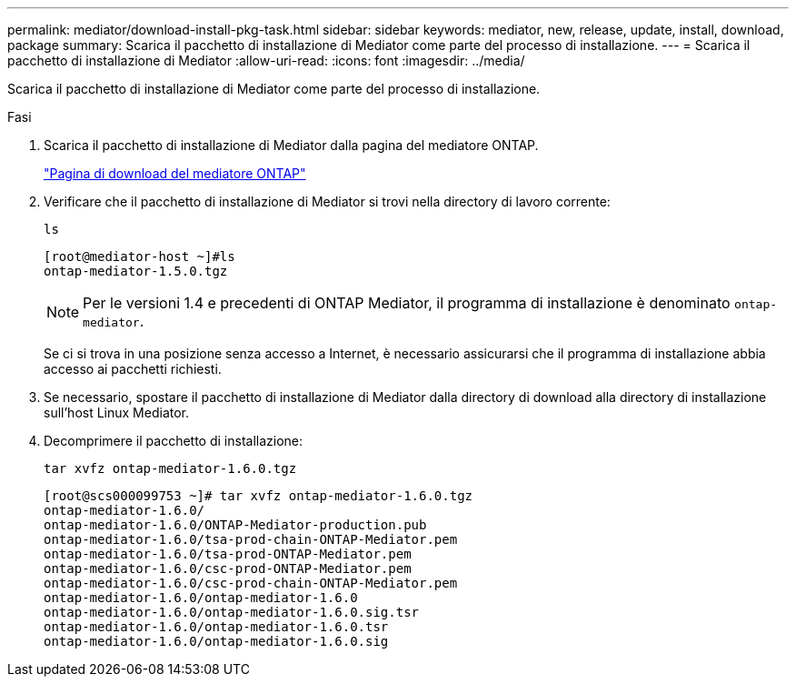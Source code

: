 ---
permalink: mediator/download-install-pkg-task.html 
sidebar: sidebar 
keywords: mediator, new, release, update, install, download, package 
summary: Scarica il pacchetto di installazione di Mediator come parte del processo di installazione. 
---
= Scarica il pacchetto di installazione di Mediator
:allow-uri-read: 
:icons: font
:imagesdir: ../media/


[role="lead"]
Scarica il pacchetto di installazione di Mediator come parte del processo di installazione.

.Fasi
. Scarica il pacchetto di installazione di Mediator dalla pagina del mediatore ONTAP.
+
https://mysupport.netapp.com/site/products/all/details/ontap-mediator/downloads-tab["Pagina di download del mediatore ONTAP"^]

. Verificare che il pacchetto di installazione di Mediator si trovi nella directory di lavoro corrente:
+
`ls`

+
[listing]
----
[root@mediator-host ~]#ls
ontap-mediator-1.5.0.tgz
----
+

NOTE: Per le versioni 1.4 e precedenti di ONTAP Mediator, il programma di installazione è denominato `ontap-mediator`.

+
Se ci si trova in una posizione senza accesso a Internet, è necessario assicurarsi che il programma di installazione abbia accesso ai pacchetti richiesti.

. Se necessario, spostare il pacchetto di installazione di Mediator dalla directory di download alla directory di installazione sull'host Linux Mediator.
. Decomprimere il pacchetto di installazione:
+
`tar xvfz ontap-mediator-1.6.0.tgz`

+
[listing]
----
[root@scs000099753 ~]# tar xvfz ontap-mediator-1.6.0.tgz
ontap-mediator-1.6.0/
ontap-mediator-1.6.0/ONTAP-Mediator-production.pub
ontap-mediator-1.6.0/tsa-prod-chain-ONTAP-Mediator.pem
ontap-mediator-1.6.0/tsa-prod-ONTAP-Mediator.pem
ontap-mediator-1.6.0/csc-prod-ONTAP-Mediator.pem
ontap-mediator-1.6.0/csc-prod-chain-ONTAP-Mediator.pem
ontap-mediator-1.6.0/ontap-mediator-1.6.0
ontap-mediator-1.6.0/ontap-mediator-1.6.0.sig.tsr
ontap-mediator-1.6.0/ontap-mediator-1.6.0.tsr
ontap-mediator-1.6.0/ontap-mediator-1.6.0.sig

----

